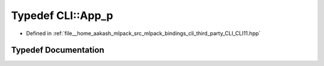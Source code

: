 .. _exhale_typedef_namespaceCLI_1ac329f94ed97340905999194d652e3218:

Typedef CLI::App_p
==================

- Defined in :ref:`file__home_aakash_mlpack_src_mlpack_bindings_cli_third_party_CLI_CLI11.hpp`


Typedef Documentation
---------------------


.. doxygentypedef:: CLI::App_p
